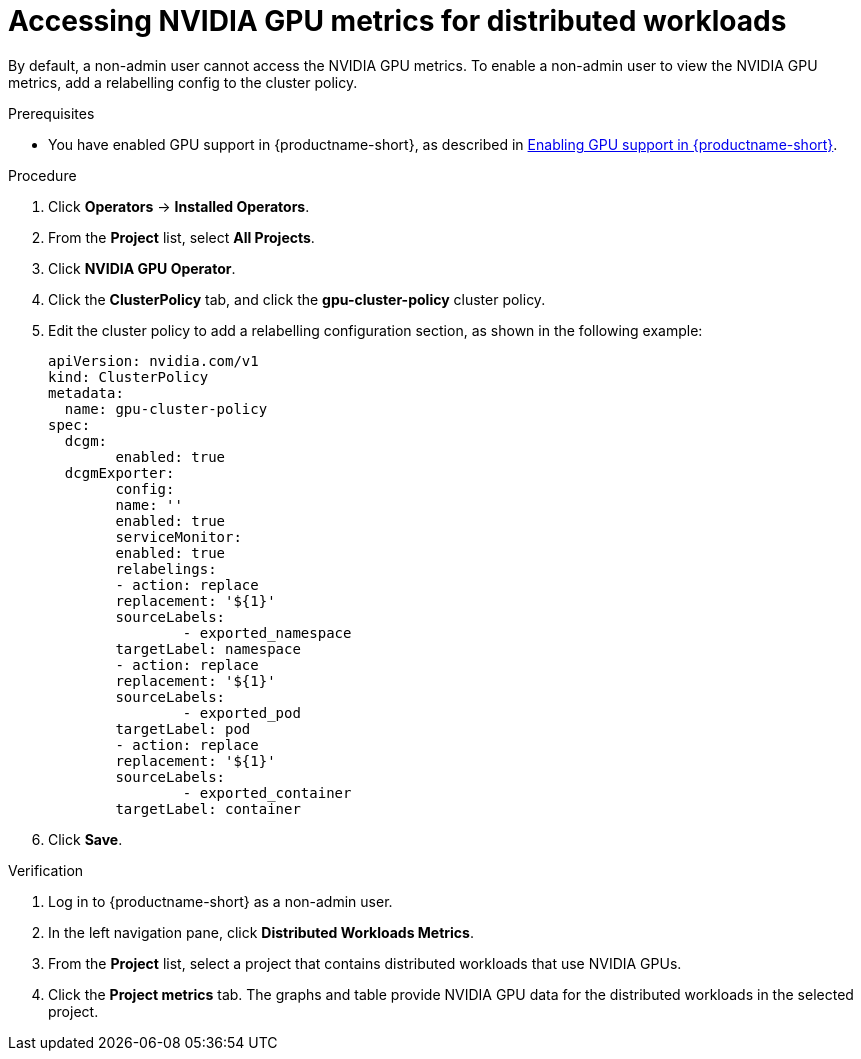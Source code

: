 :_module-type: PROCEDURE

[id="accessing-nvidia-gpu-metrics-for-distributed-workloads_{context}"]
= Accessing NVIDIA GPU metrics for distributed workloads

[role='_abstract']

By default, a non-admin user cannot access the NVIDIA GPU metrics.
To enable a non-admin user to view the NVIDIA GPU metrics, add a relabelling config to the cluster policy.

.Prerequisites
ifdef::upstream,self-managed[]
* You have logged in to your {openshift-platform} cluster.
* You have the `cluster-admin` role in your {openshift-platform} cluster. 
endif::[]
ifdef::cloud-service[]
* You have logged in to your OpenShift cluster.
* You have the `cluster-admin` role in your OpenShift cluster.
endif::[]

ifndef::upstream[]
* You have enabled GPU support in {productname-short}, as described in link:{rhoaidocshome}{default-format-url}/managing_resources/managing-cluster-resources_cluster-mgmt#enabling-gpu-support_cluster-mgmt[Enabling GPU support in {productname-short}].
endif::[]
ifdef::upstream[]
* You have enabled GPU support in {productname-short}, as described in https://docs.nvidia.com/datacenter/cloud-native/openshift/latest/index.html[NVIDIA GPU Operator on {org-name} OpenShift Container Platform^] in the NVIDIA documentation.
endif::[]

.Procedure

ifdef::upstream,self-managed[]
. In the {openshift-platform} web console, switch to the *Administrator* perspective.
endif::[]
ifdef::cloud-service[]
. In the OpenShift web console, switch to the *Administrator* perspective.
endif::[]


. Click *Operators* -> *Installed Operators*.
. From the *Project* list, select *All Projects*.
. Click *NVIDIA GPU Operator*.
. Click the *ClusterPolicy* tab, and click the *gpu-cluster-policy* cluster policy.
. Edit the cluster policy to add a relabelling configuration section, as shown in the following example:
+
[source,bash]
----
apiVersion: nvidia.com/v1
kind: ClusterPolicy
metadata:
  name: gpu-cluster-policy
spec:
  dcgm:
	enabled: true
  dcgmExporter:
	config:
  	name: ''
	enabled: true
	serviceMonitor:
  	enabled: true
  	relabelings:
    	- action: replace
      	replacement: '${1}'
      	sourceLabels:
        	- exported_namespace
      	targetLabel: namespace
    	- action: replace
      	replacement: '${1}'
      	sourceLabels:
        	- exported_pod
      	targetLabel: pod
    	- action: replace
      	replacement: '${1}'
      	sourceLabels:
        	- exported_container
      	targetLabel: container
----
. Click *Save*.


.Verification

. Log in to {productname-short} as a non-admin user.
. In the left navigation pane, click *Distributed Workloads Metrics*.
. From the *Project* list, select a project that contains distributed workloads that use NVIDIA GPUs.
. Click the *Project metrics* tab. 
The graphs and table provide NVIDIA GPU data for the distributed workloads in the selected project.

